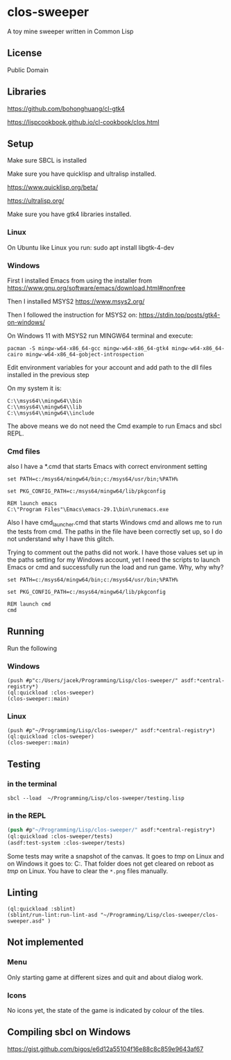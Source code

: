 * clos-sweeper

A toy mine sweeper written in Common Lisp

**  License

Public Domain

** Libraries

https://github.com/bohonghuang/cl-gtk4

https://lispcookbook.github.io/cl-cookbook/clos.html

** Setup

Make sure SBCL is installed

Make sure you have quicklisp and ultralisp installed.

https://www.quicklisp.org/beta/

https://ultralisp.org/

Make sure you have gtk4 libraries installed.

*** Linux
On Ubuntu like Linux you run: sudo apt install libgtk-4-dev

*** Windows
First I installed Emacs from using the installer from
https://www.gnu.org/software/emacs/download.html#nonfree

Then I installed MSYS2
https://www.msys2.org/

Then I followed the instruction for MSYS2 on:
https://stdin.top/posts/gtk4-on-windows/

On Windows 11 with MSYS2 run MINGW64 terminal and execute:
#+begin_example
  pacman -S mingw-w64-x86_64-gcc mingw-w64-x86_64-gtk4 mingw-w64-x86_64-cairo mingw-w64-x86_64-gobject-introspection
#+end_example

Edit environment variables for your account and add path to the dll files
installed in the previous step

On my system it is:
#+begin_example
C:\\msys64\\mingw64\\bin
C:\\msys64\\mingw64\\lib
C:\\msys64\\mingw64\\include
#+end_example

The above means we do not need the Cmd example to run Emacs and sbcl REPL.

*** Cmd files
also I have a *.cmd that starts Emacs with correct environment setting

#+begin_example
set PATH=c:/msys64/mingw64/bin;c:/msys64/usr/bin;%PATH%

set PKG_CONFIG_PATH=c:/msys64/mingw64/lib/pkgconfig

REM launch emacs
C:\"Program Files"\Emacs\emacs-29.1\bin\runemacs.exe
#+end_example

Also I have cmd_launcher.cmd that starts Windows cmd and allows me to run the tests from cmd.
The paths in the file have been correctly set up, so I do not understand why I have this glitch.

Trying to comment out the paths did not work. I have those values set up in the
paths setting for my Windows account, yet I need the scripts to launch Emacs or
cmd and successfully run the load and run game. Why, why why?

#+begin_example
set PATH=c:/msys64/mingw64/bin;c:/msys64/usr/bin;%PATH%

set PKG_CONFIG_PATH=c:/msys64/mingw64/lib/pkgconfig

REM launch cmd
cmd
#+end_example



** Running
Run the following

*** Windows
#+begin_example
(push #p"c:/Users/jacek/Programming/Lisp/clos-sweeper/" asdf:*central-registry*)
(ql:quickload :clos-sweeper)
(clos-sweeper::main)
#+end_example

*** Linux
#+begin_example
(push #p"~/Programming/Lisp/clos-sweeper/" asdf:*central-registry*)
(ql:quickload :clos-sweeper)
(clos-sweeper::main)
#+end_example

** Testing

*** in the terminal
#+begin_example
sbcl --load  ~/Programming/Lisp/clos-sweeper/testing.lisp
#+end_example

*** in the REPL
#+begin_src lisp
  (push #p"~/Programming/Lisp/clos-sweeper/" asdf:*central-registry*)
  (ql:quickload :clos-sweeper/tests)
  (asdf:test-system :clos-sweeper/tests)
#+end_src

Some tests may write a snapshot of the canvas. It goes to /tmp/ on Linux
and on Windows it goes to: C:\Users\jacek\AppData\Local\Temp.
That folder does not get cleared on reboot as /tmp/ on Linux.
You have to clear the ~*.png~ files manually.

** Linting

#+begin_example
(ql:quickload :sblint)
(sblint/run-lint:run-lint-asd "~/Programming/Lisp/clos-sweeper/clos-sweeper.asd" )
#+end_example

** Not implemented

*** Menu
Only starting game at different sizes and quit and about dialog work.

*** Icons
No icons yet, the state of the game is indicated by colour of the tiles.

** Compiling sbcl on Windows
https://gist.github.com/bigos/e6d12a55104f16e88c8c859e9643af67
